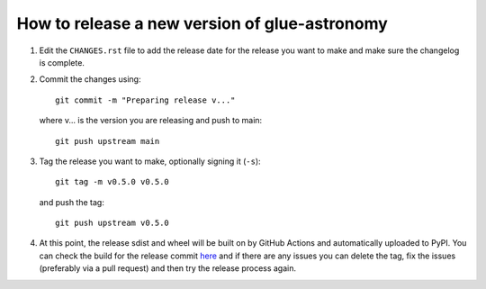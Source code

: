 How to release a new version of glue-astronomy
==============================================

#. Edit the ``CHANGES.rst`` file to add the release date for the release
   you want to make and make sure the changelog is complete.

#. Commit the changes using::

    git commit -m "Preparing release v..."

   where v... is the version you are releasing and push to main::

    git push upstream main

#. Tag the release you want to make, optionally signing it (``-s``)::

    git tag -m v0.5.0 v0.5.0

   and push the tag::

    git push upstream v0.5.0

#. At this point, the release sdist and wheel will be built on by GitHub
   Actions and automatically uploaded to PyPI. You can check the build
   for the release commit `here <https://github.com/glue-viz/glue-astronomy/actions/>`_
   and if there are any issues you can delete the tag, fix the issues
   (preferably via a pull request) and then try the release process
   again.
